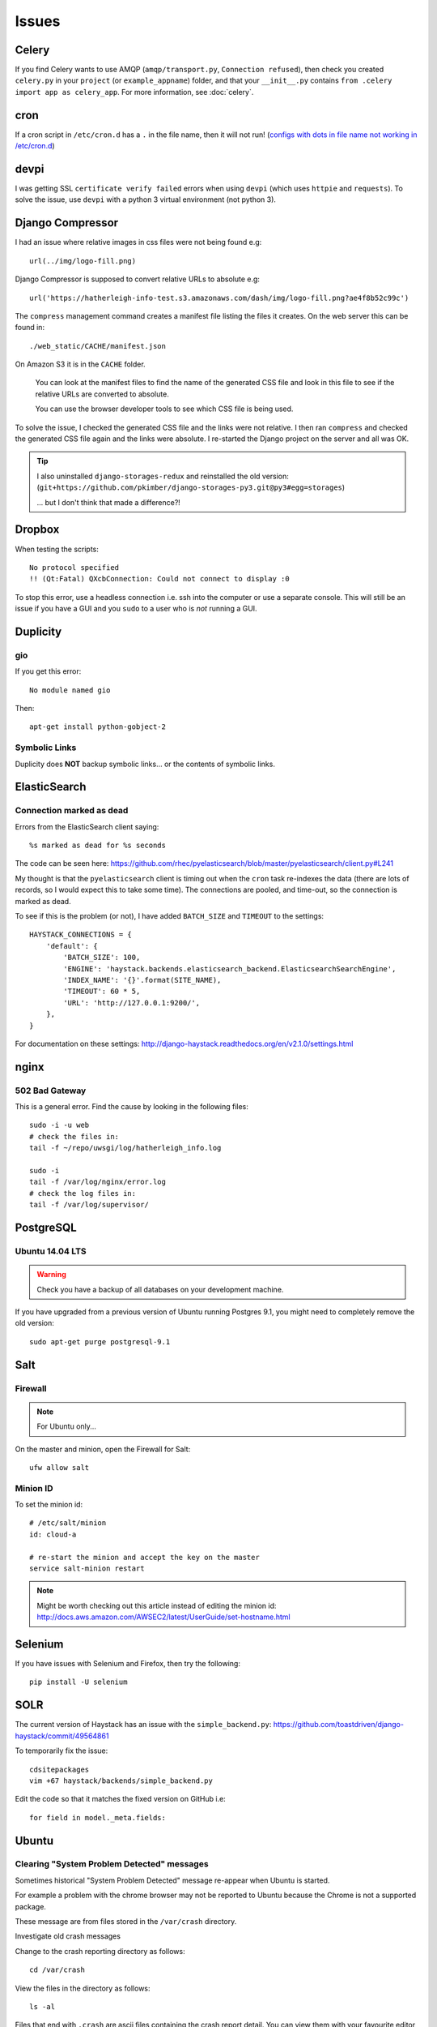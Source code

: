 Issues
******

Celery
======

If you find Celery wants to use AMQP (``amqp/transport.py``,
``Connection refused``), then check you created ``celery.py`` in your
``project`` (or ``example_appname``) folder, and that your ``__init__.py``
contains ``from .celery import app as celery_app``.  For more information, see
:doc:`celery`.

cron
====

If a cron script in ``/etc/cron.d`` has a ``.`` in the file name, then it will
not run! (`configs with dots in file name not working in /etc/cron.d`_)

devpi
=====

I was getting SSL ``certificate verify failed`` errors when using ``devpi``
(which uses ``httpie`` and ``requests``).  To solve the issue, use ``devpi``
with a python 3 virtual environment (not python 3).

Django Compressor
=================

I had an issue where relative images in css files were not being found e.g::

  url(../img/logo-fill.png)

Django Compressor is supposed to convert relative URLs to absolute e.g::

  url('https://hatherleigh-info-test.s3.amazonaws.com/dash/img/logo-fill.png?ae4f8b52c99c')

The ``compress`` management command creates a manifest file listing the files
it creates.  On the web server this can be found in::

  ./web_static/CACHE/manifest.json

On Amazon S3 it is in the ``CACHE`` folder.

  You can look at the manifest files to find the name of the generated CSS file
  and look in this file to see if the relative URLs are converted to absolute.

  You can use the browser developer tools to see which CSS file is being used.

To solve the issue, I checked the generated CSS file and the links were not
relative.  I then ran ``compress`` and checked the generated CSS file again and
the links were absolute.  I re-started the Django project on the server and all
was OK.

.. tip:: I also uninstalled ``django-storages-redux`` and reinstalled the old
         version:
         (``git+https://github.com/pkimber/django-storages-py3.git@py3#egg=storages``)

         ... but I don't think that made a difference?!

Dropbox
=======

When testing the scripts::

  No protocol specified
  !! (Qt:Fatal) QXcbConnection: Could not connect to display :0

To stop this error, use a headless connection i.e. ssh into the computer or use
a separate console.  This will still be an issue if you have a GUI and you
``sudo`` to a user who is *not* running a GUI.

Duplicity
=========

gio
---

If you get this error::

  No module named gio

Then::

  apt-get install python-gobject-2

Symbolic Links
--------------

Duplicity does **NOT** backup symbolic links... or the contents of symbolic
links.

ElasticSearch
=============

Connection marked as dead
-------------------------

Errors from the ElasticSearch client saying::

  %s marked as dead for %s seconds

The code can be seen here:
https://github.com/rhec/pyelasticsearch/blob/master/pyelasticsearch/client.py#L241

My thought is that the ``pyelasticsearch`` client is timing out when the
``cron`` task re-indexes the data (there are lots of records, so I would expect
this to take some time).  The connections are pooled, and time-out, so the
connection is marked as dead.

To see if this is the problem (or not), I have added ``BATCH_SIZE`` and
``TIMEOUT`` to the settings::

  HAYSTACK_CONNECTIONS = {
      'default': {
          'BATCH_SIZE': 100,
          'ENGINE': 'haystack.backends.elasticsearch_backend.ElasticsearchSearchEngine',
          'INDEX_NAME': '{}'.format(SITE_NAME),
          'TIMEOUT': 60 * 5,
          'URL': 'http://127.0.0.1:9200/',
      },
  }

For documentation on these settings:
http://django-haystack.readthedocs.org/en/v2.1.0/settings.html

nginx
=====

502 Bad Gateway
---------------

This is a general error.  Find the cause by looking in the following files::

  sudo -i -u web
  # check the files in:
  tail -f ~/repo/uwsgi/log/hatherleigh_info.log

  sudo -i
  tail -f /var/log/nginx/error.log
  # check the log files in:
  tail -f /var/log/supervisor/

PostgreSQL
==========

Ubuntu 14.04 LTS
----------------

.. warning:: Check you have a backup of all databases on your development
             machine.

If you have upgraded from a previous version of Ubuntu running Postgres 9.1,
you might need to completely remove the old version::

  sudo apt-get purge postgresql-9.1

Salt
====

Firewall
--------

.. note:: For Ubuntu only...

On the master and minion, open the Firewall for Salt::

  ufw allow salt

Minion ID
---------

To set the minion id::

  # /etc/salt/minion
  id: cloud-a

  # re-start the minion and accept the key on the master
  service salt-minion restart

.. note:: Might be worth checking out this article instead of editing the
          minion id:
          http://docs.aws.amazon.com/AWSEC2/latest/UserGuide/set-hostname.html

Selenium
========

If you have issues with Selenium and Firefox, then try the following::

  pip install -U selenium

SOLR
====

The current version of Haystack has an issue with the ``simple_backend.py``:
https://github.com/toastdriven/django-haystack/commit/49564861

To temporarily fix the issue::

  cdsitepackages
  vim +67 haystack/backends/simple_backend.py

Edit the code so that it matches the fixed version on GitHub i.e::

  for field in model._meta.fields:

Ubuntu
======

Clearing "System Problem Detected" messages
-------------------------------------------

Sometimes historical "System Problem Detected" message re-appear when Ubuntu is
started.

For example a problem with the chrome browser may not be reported to Ubuntu
because the Chrome is not a supported package.

These message are from files stored in the ``/var/crash`` directory.

Investigate old crash messages

Change to the crash reporting directory as follows::

  cd /var/crash

View the files in the directory as follows::

  ls -al

Files that end with ``.crash`` are ascii files containing the crash report
detail.  You can view them with your favourite editor (e.g. vim, nano or
gedit).  Some crash reports are readable by root only so you may need to use
``sudo`` to be able to view them.

To use vim type::

  sudo vim *.crash

To use nano type::

  sudo nano *.crash

To use gedit type::

  gksu gedit *.crash

You'll be prompted for your password and on successful entry go to your editor

Delete historical crash messages

To delete historical crash messages type ::

  sudo rm /var/crash/*

Any new crash messages that appear after that should be investigated.

uwsgi
=====

It seems that a new cloud server using python 3 doesn't install ``uwsgi``
correctly into the virtual environment.

Check the supervisor error log for uwsgi::

  /var/log/supervisor/uwsgi-stderr

If you get the following::

  exec: uwsgi: not found

Then::

  sudo -i -u web
  /home/web/repo/uwsgi
  . venv_uwsgi/bin/activate
  pip install uwsgi==2.0.1

The version of ``uwsgi`` can be found in
https://github.com/pkimber/salt/blob/master/uwsgi/requirements3.txt


.. _`configs with dots in file name not working in /etc/cron.d`: https://bugs.launchpad.net/ubuntu/+source/cron/+bug/706565
